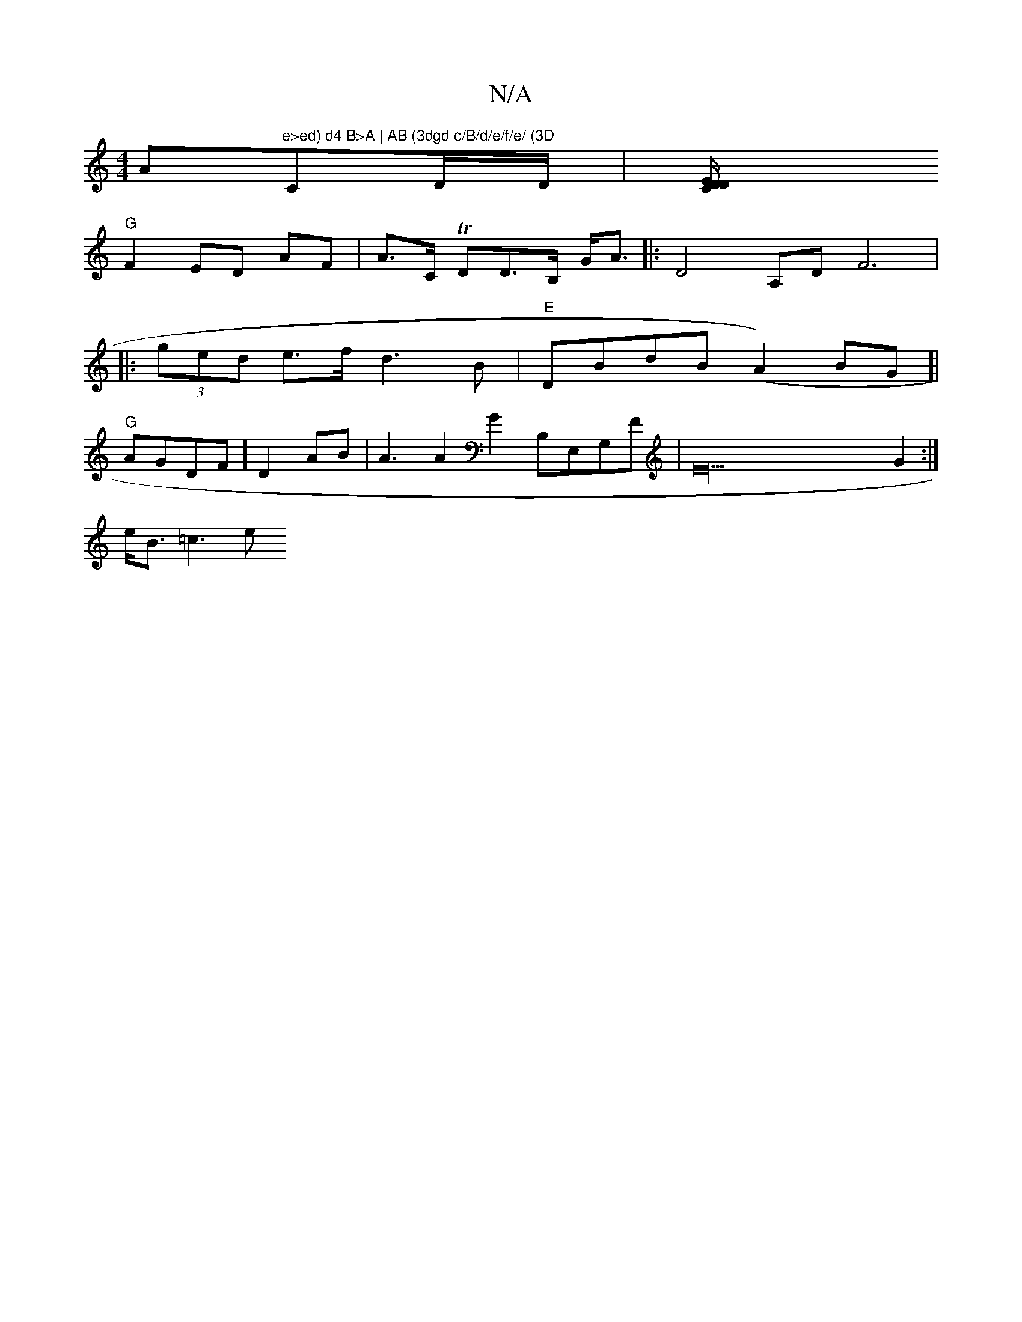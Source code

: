 X:1
T:N/A
M:4/4
R:N/A
K:Cmajor
A"e>ed) d4 B>A | AB (3dgd c/B/d/e/f/e/ (3D"CD/D/ | [C2,4 DD/E/, |
"G"F2 ED AF | A>C TDD>B, G<A|: D4 A,DF6|[M:,6||
|: (3ged e>f d3B | "E"DBdB (A2)BG]|
"G"AGDF] D2AB | A3A2G2 B,E,G,F|E52 G2 :|
e<B =c3e 